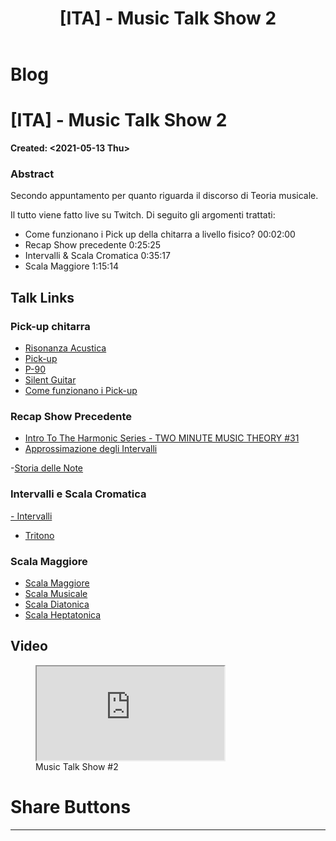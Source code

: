 #+OPTIONS: num:nil toc:t H:4
#+OPTIONS: html-preamble:nil html-postamble:nil html-scripts:t html-style:nil
#+TITLE: [ITA] - Music Talk Show 2
#+DESCRIPTION: [ITA] - Music Talk Show 2
#+KEYWORDS: [ITA] - Music Talk Show 2
#+CREATOR: Enrico Benini
#+HTML_HEAD_EXTRA: <link rel="shortcut icon" href="../../images/favicon.ico" type="image/x-icon">
#+HTML_HEAD_EXTRA: <link rel="icon" href="../../images/favicon.ico" type="image/x-icon">
#+HTML_HEAD_EXTRA:  <link rel="stylesheet" href="https://cdnjs.cloudflare.com/ajax/libs/font-awesome/5.13.0/css/all.min.css">
#+HTML_HEAD_EXTRA:  <link href="https://fonts.googleapis.com/css?family=Montserrat" rel="stylesheet" type="text/css">
#+HTML_HEAD_EXTRA:  <link href="https://fonts.googleapis.com/css?family=Lato" rel="stylesheet" type="text/css">
#+HTML_HEAD_EXTRA:  <script src="https://ajax.googleapis.com/ajax/libs/jquery/3.5.1/jquery.min.js"></script>
#+HTML_HEAD_EXTRA:  <link rel="stylesheet" href="../css/main.css">
#+HTML_HEAD_EXTRA:  <link rel="stylesheet" href="../css/blog.css">
#+HTML_HEAD_EXTRA:  <link rel="stylesheet" href="../css/article.css">

* Blog
  :PROPERTIES:
  :HTML_CONTAINER_CLASS: text-center navbar navbar-inverse navbar-fixed-top
  :CUSTOM_ID: navbar
  :END:
  #+INCLUDE: "../Fragments/BlogNavbarFragment.html" export html


* [ITA] - Music Talk Show 2
  :PROPERTIES:
  :CUSTOM_ID: Article
  :END:
  *Created: <2021-05-13 Thu>*
*** Abstract
    :PROPERTIES:
    :CUSTOM_ID: ArticleAbstract
    :END:

    Secondo appuntamento per quanto riguarda il discorso di Teoria
    musicale.

    Il tutto viene fatto live su Twitch. Di seguito gli argomenti
    trattati:
    - Come funzionano i Pick up della chitarra a livello fisico? 00:02:00
    - Recap Show precedente 0:25:25
    - Intervalli & Scala Cromatica 0:35:17
    - Scala Maggiore 1:15:14

** Talk Links
   :PROPERTIES:
   :CUSTOM_ID: ArticleContent
   :END:

*** Pick-up chitarra

- [[https://it.wikipedia.org/wiki/Risonanza_acustica][Risonanza Acustica]]
- [[https://it.wikipedia.org/wiki/Pick-up_(elettronica)][Pick-up]]
- [[https://en.wikipedia.org/wiki/P-90][P-90]]
- [[https://en.wikipedia.org/wiki/Silent_guitar][Silent Guitar]]
- [[https://www.trechitarre.com/come-funzionano-pickup-chitarra/][Come funzionano i Pick-up]]

*** Recap Show Precedente

- [[https://www.youtube.com/watch?v=OATjHiOuc70&pp=qAMBugMGCgJpdBAB][Intro To The Harmonic Series - TWO MINUTE MUSIC THEORY #31]]
- [[https://upload.wikimedia.org/wikipedia/commons/thumb/3/3f/Music_intervals_frequency_ratio_equal_tempered_pythagorean_comparison.svg/2880px-Music_intervals_frequency_ratio_equal_tempered_pythagorean_comparison.svg.png][Approssimazione degli Intervalli]]
-[[https://en.wikipedia.org/wiki/Musical_note#Note_names_and_their_history][Storia delle Note]]

*** Intervalli e Scala Cromatica

[[https://en.wikipedia.org/wiki/Interval_(music)][- Intervalli]]
- [[https://en.wikipedia.org/wiki/Tritone][Tritono]]

*** Scala Maggiore

- [[https://en.wikipedia.org/wiki/Major_scale][Scala Maggiore]]
- [[https://en.wikipedia.org/wiki/Scale_(music)][Scala Musicale]]
- [[https://en.wikipedia.org/wiki/Diatonic_scale#Tuning][Scala Diatonica]]
- [[https://en.wikipedia.org/wiki/Heptatonic_scale][Scala Heptatonica]]

** Video
   :PROPERTIES:
   :CUSTOM_ID: ArticleVideo
   :END:

#+begin_export html
<figure>
<div class="video-container"><iframe class="responsive-iframe" src="https://www.youtube.com/embed/suijWXQvrjE?rel=0" allowfullscreen></iframe></div>
<figcaption>
Music Talk Show #2
</figcaption>
</figure>
#+end_export

* Share Buttons
  :PROPERTIES:
  :CUSTOM_ID: ShareButtons
  :END:
  #+BEGIN_EXPORT html
  <!-- AddToAny BEGIN -->
  <hr>
  <div class="a2a_kit a2a_kit_size_32 a2a_default_style">
  <a class="a2a_dd" href="https://www.addtoany.com/share"></a>
  <a class="a2a_button_facebook"></a>
  <a class="a2a_button_twitter"></a>
  <a class="a2a_button_whatsapp"></a>
  <a class="a2a_button_telegram"></a>
  <a class="a2a_button_linkedin"></a>
  <a class="a2a_button_email"></a>
  </div>
  <script async src="https://static.addtoany.com/menu/page.js"></script>
  <!-- AddToAny END -->
  #+END_EXPORT

  #+begin_export html
  <script type="text/javascript">
  $(function() {
    $('#text-table-of-contents > ul li').first().css("display", "none");
    $('#text-table-of-contents > ul li').last().css("display", "none");
    $('#table-of-contents').addClass("visible-lg")
  });
  </script>
  #+end_export

